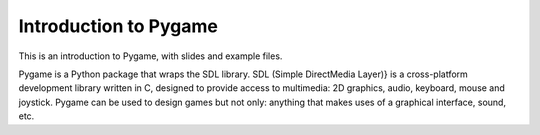 ======================
Introduction to Pygame
======================

This is an introduction to Pygame, with slides and example files.

Pygame is a Python package that wraps the SDL library. SDL (Simple DirectMedia Layer)} is a cross-platform development
library written in C, designed to provide access to multimedia: 2D graphics, audio, keyboard, mouse and joystick.
Pygame can be used to design games but not only: anything that makes uses of a graphical interface, sound, etc.
